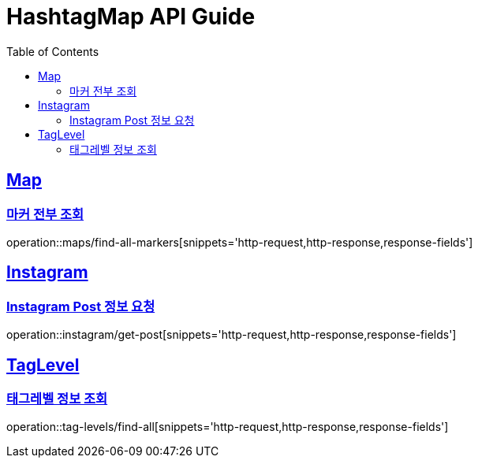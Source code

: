 ifndef::snippets[]
:snippets: ../../../build/generated-snippets
endif::[]
:doctype: book
:icons: font
:source-highlighter: highlightjs
:toc: left
:toclevels: 4
:sectlinks:
:operation-http-request-title: 요청 예시
:operation-http-response-title: 응답 예시
:operation-response-fields-title: 응답 필드 상세설명

[[resources]]
= HashtagMap API Guide

[[resources-maps]]
== Map

[[resources-maps-find-all-markers]]
=== 마커 전부 조회

operation::maps/find-all-markers[snippets='http-request,http-response,response-fields']

[[resources-instagram]]
== Instagram

[[resources-instagram-get-post]]
=== Instagram Post 정보 요청

operation::instagram/get-post[snippets='http-request,http-response,response-fields']

[[resources-tag-levels]]
== TagLevel

[[resources-tag-levels-findAll]]
=== 태그레벨 정보 조회

operation::tag-levels/find-all[snippets='http-request,http-response,response-fields']
